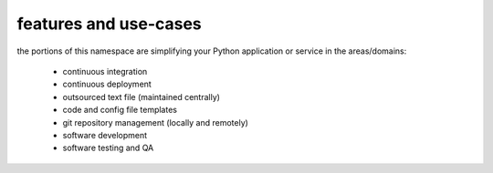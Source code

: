 features and use-cases
**********************

the portions of this namespace are simplifying your Python application or service in the areas/domains:

    * continuous integration
    * continuous deployment
    * outsourced text file (maintained centrally)
    * code and config file templates
    * git repository management (locally and remotely)
    * software development
    * software testing and QA
